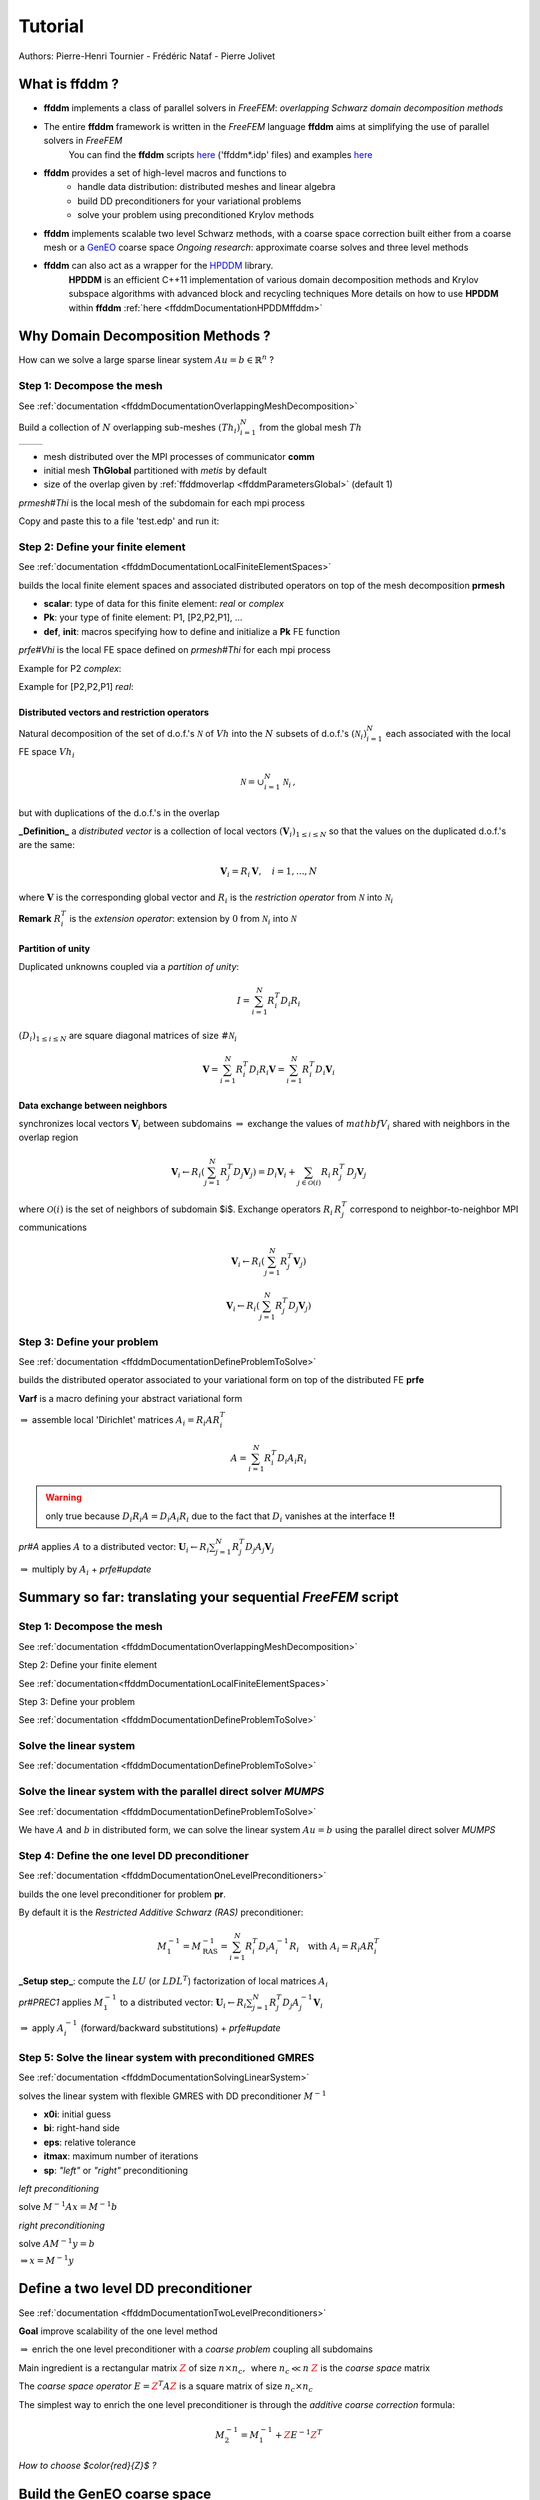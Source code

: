 .. _ffddmTutorial:

Tutorial
========

Authors: Pierre-Henri Tournier - Frédéric Nataf - Pierre Jolivet

What is **ffddm** ?
-------------------

- **ffddm** implements a class of parallel solvers in *FreeFEM*: *overlapping Schwarz domain decomposition methods*

- The entire **ffddm** framework is written in the *FreeFEM* language **ffddm** aims at simplifying the use of parallel solvers in *FreeFEM*
    You can find the **ffddm** scripts `here <https://github.com/FreeFem/FreeFem-sources/tree/develop/idp>`__ ('ffddm*.idp' files) and examples `here <https://github.com/FreeFem/FreeFem-sources/tree/develop/examples/ffddm>`__

- **ffddm** provides a set of high-level macros and functions to
    - handle data distribution: distributed meshes and linear algebra
    - build DD preconditioners for your variational problems
    - solve your problem using preconditioned Krylov methods

- **ffddm** implements scalable two level Schwarz methods, with a coarse space correction built either from a coarse mesh or a `GenEO <https://link.springer.com/article/10.1007%2Fs00211-013-0576-y>`__ coarse space *Ongoing research*: approximate coarse solves and three level methods

- **ffddm** can also act as a wrapper for the `HPDDM <https://github.com/hpddm/hpddm>`__ library.
    **HPDDM** is an efficient C++11 implementation of various domain decomposition methods and Krylov subspace algorithms with advanced block and recycling techniques More details on how to use **HPDDM** within **ffddm** :ref:`here <ffddmDocumentationHPDDMffddm>`

Why Domain Decomposition Methods ?
----------------------------------

How can we solve a large sparse linear system :math:`A u = b \in \mathbb{R}^n` ?

.. image:: figures/Methods_Solves_1.png
  :width: 100%

Step 1: Decompose the mesh
~~~~~~~~~~~~~~~~~~~~~~~~~~

See :ref:`documentation <ffddmDocumentationOverlappingMeshDecomposition>`

Build a collection of :math:`N` overlapping sub-meshes :math:`(Th_{i})_{i=1}^N` from the global mesh :math:`Th`

+-----------+-----------+
| |Domain1| | |Domain2| |
+-----------+-----------+

.. |Domain1| image:: figures/domain1.png
   :width: 100%

.. |Domain2| image:: figures/domain2.png
   :width: 100%

.. code-block:: freefem
    :linenos:

    ffddmbuildDmesh( prmesh , ThGlobal , comm )

- mesh distributed over the MPI processes of communicator **comm**
- initial mesh **ThGlobal** partitioned with *metis* by default
- size of the overlap given by :ref:`ffddmoverlap <ffddmParametersGlobal>` (default 1)

`prmesh#Thi` is the local mesh of the subdomain for each mpi process

.. code-block:: freefem
    :linenos:

    macro dimension 2// EOM            // 2D or 3D

    include "ffddm.idp"

    mesh ThGlobal = square(100,100);    // global mesh

    // Step 1: Decompose the mesh
    ffddmbuildDmesh( M , ThGlobal , mpiCommWorld )

    medit("Th"+mpirank, MThi);

Copy and paste this to a file 'test.edp' and run it:

.. code-block:: bash
    :linenos:

    ff-mpirun -np 2 test.edp -glut ffglut

Step 2: Define your finite element
~~~~~~~~~~~~~~~~~~~~~~~~~~~~~~~~~~

See :ref:`documentation <ffddmDocumentationLocalFiniteElementSpaces>`

.. code-block:: freefem
    :linenos:

    ffddmbuildDfespace( prfe , prmesh , scalar , def , init , Pk )

builds the local finite element spaces and associated distributed operators on top of the mesh decomposition **prmesh**

- **scalar**: type of data for this finite element: *real* or *complex*
- **Pk**: your type of finite element: P1, [P2,P2,P1], ...
- **def**, **init**: macros specifying how to define and initialize a **Pk** FE function

`prfe#Vhi` is the local FE space defined on `prmesh#Thi` for each mpi process

Example for P2 *complex*:

.. code-block:: freefem
    :linenos:

    macro def(u)  u // EOM
    macro init(u) u // EOM
    ffddmbuildDfespace( FE, M, complex,
                        def, init, P2 )

Example for [P2,P2,P1] *real*:

.. code-block:: freefem
    :linenos:

    macro def(u)  [u, u#B, u#C] // EOM
    macro init(u) [u, u, u]     // EOM
    ffddmbuildDfespace( FE, M, real, def,
                        init, [P2,P2,P1] )


Distributed vectors and restriction operators
'''''''''''''''''''''''''''''''''''''''''''''

.. image:: figures/domain2.png
   :align: center
   :width: 50%

Natural decomposition of the set of d.o.f.'s :math:`{\mathcal N}` of :math:`Vh` into the :math:`N` subsets of d.o.f.'s :math:`({\mathcal N}_i)_{i=1}^N` each associated with the local FE space :math:`Vh_i`

.. math::
    {\mathcal N} = \cup_{i=1}^N {\mathcal N}_i\,,

but with duplications of the d.o.f.'s in the overlap

**_Definition_** a *distributed vector* is a collection of local vectors :math:`({\mathbf V_i})_{1\le i\le N}` so that the values on the duplicated d.o.f.'s are the same:

.. math::
    {\mathbf V}_i = R_i\,{\mathbf V}, \quad i = 1, ..., N

where :math:`{\mathbf V}` is the corresponding global vector
and :math:`R_i` is the *restriction operator* from :math:`{\mathcal N}` into :math:`{\mathcal N}_i`

**Remark** :math:`R_i^T` is the *extension operator*: extension by :math:`0` from :math:`{\mathcal N}_i` into :math:`{\mathcal N}`


Partition of unity
''''''''''''''''''

.. image:: figures/domain3.png
   :align: center
   :width: 75%

Duplicated unknowns coupled via a *partition of unity*:

.. math::
    I = \sum_{i = 1}^N R_i^T D_i R_i

:math:`(D_i)_{1\le i \le N}` are square diagonal matrices of size :math:`\#{\mathcal N}_i`

.. math::
    {\mathbf V} = \sum_{i = 1}^N R_i^T D_i R_i {\mathbf V} = \sum_{i = 1}^N R_i^T D_i {\mathbf V_i}

Data exchange between neighbors
'''''''''''''''''''''''''''''''

.. code-block:: freefem
    :linenos:

    func prfe#update(K[int] vi, bool scale)

synchronizes local vectors :math:`{\mathbf V}_i` between subdomains :math:`\Rightarrow` exchange the values of :math:`mathbf{V}_i` shared with neighbors in the overlap region


.. math::
    {\mathbf V}_i \leftarrow R_i \left( \sum_{j=1}^N R_j^T D_j {\mathbf V}_j \right) = D_i {\mathbf V}_i + \sum_{j\in \mathcal{O}(i)} R_i\,R_j^T\,D_j {\mathbf V}_j

where :math:`\mathcal{O}(i)` is the set of neighbors of subdomain $i$. Exchange operators :math:`R_i\,R_j^T` correspond to neighbor-to-neighbor MPI communications

.. code-block:: freefem
    :linenos:

    FEupdate(vi, false);

.. math::
    {\mathbf V}_i \leftarrow R_i \left( \sum_{j=1}^N R_j^T {\mathbf V}_j \right)

.. code-block:: freefem
    :linenos:

    FEupdate(vi, true);

.. math::
    {\mathbf V}_i \leftarrow R_i \left( \sum_{j=1}^N R_j^T D_j {\mathbf V}_j  \right)

.. code-block:: freefem
    :linenos:

    macro dimension 2// EOM            // 2D or 3D

    include "ffddm.idp"

    mesh ThGlobal = square(100,100);    // global mesh

    // Step 1: Decompose the mesh
    ffddmbuildDmesh( M , ThGlobal , mpiCommWorld )

    // Step 2: Define your finite element
    macro def(u)  u // EOM
    macro init(u) u // EOM
    ffddmbuildDfespace( FE , M , real , def , init , P2 )

    FEVhi vi = x;
    medit("v"+mpirank, MThi, vi);

    vi[] = FEDk[mpirank];
    medit("D"+mpirank, MThi, vi);

    vi = 1;
    FEupdate(vi[],true);
    ffddmplot(FE,vi,"1")

    FEupdate(vi[],false);
    ffddmplot(FE,vi,"multiplicity")

.. _ffddmTutorialDefineYourProblem:

Step 3: Define your problem
~~~~~~~~~~~~~~~~~~~~~~~~~~~

See :ref:`documentation <ffddmDocumentationDefineProblemToSolve>`

.. code-block:: freefem
    :linenos:

    ffddmsetupOperator( pr , prfe , Varf )

builds the distributed operator associated to your variational form on top of the distributed FE **prfe**

**Varf** is a macro defining your abstract variational form

.. code-block:: freefem
    :linenos:

    macro Varf(varfName, meshName, VhName)
        varf varfName(u,v) = int2d(meshName)(grad(u)'* grad(v))
                           + int2d(meshName)(f*v) + on(1, u = 0);  // EOM

:math:`\Rightarrow` assemble local 'Dirichlet' matrices :math:`A_i = R_i A R_i^T`

.. math::
    A = \sum_{i=1}^N R_i^T D_i A_i R_i

.. warning:: only true because :math:`D_i R_i A = D_i A_i R_i` due to the fact that :math:`D_i` vanishes at the interface **!!**

`pr#A` applies :math:`A` to a distributed vector: :math:`{\mathbf U}_i \leftarrow R_i \sum_{j=1}^N R_j^T D_j A_j {\mathbf V}_j`

:math:`\Rightarrow` multiply by :math:`A_i` + `prfe#update`

.. code-block:: freefem
    :linenos:

    macro dimension 2// EOM            // 2D or 3D

    include "ffddm.idp"

    mesh ThGlobal = square(100,100);    // global mesh

    // Step 1: Decompose the mesh
    ffddmbuildDmesh( M , ThGlobal , mpiCommWorld )

    // Step 2: Define your finite element
    macro def(u)  u // EOM
    macro init(u) u // EOM
    ffddmbuildDfespace( FE , M , real , def , init , P2 )

    // Step 3: Define your problem
    macro grad(u) [dx(u), dy(u)] // EOM
    macro Varf(varfName, meshName, VhName)
        varf varfName(u,v) = int2d(meshName)(grad(u)'* grad(v))
                           + int2d(meshName)(1*v) + on(1, u = 0);  // EOM
    ffddmsetupOperator( PB , FE , Varf )

    FEVhi ui, bi;
    ffddmbuildrhs( PB , Varf , bi[] )

    ui[] = PBA(bi[]);
    ffddmplot(FE, ui, "A*b")

Summary so far: translating your sequential *FreeFEM* script
--------------------------------------------------------------

Step 1: Decompose the mesh
~~~~~~~~~~~~~~~~~~~~~~~~~~

See :ref:`documentation <ffddmDocumentationOverlappingMeshDecomposition>`

.. code-block:: freefem
    :linenos:

    mesh Th = square(100,100);

.. code-block:: freefem
    :linenos:

    mesh Th = square(100,100);
    ffddmbuildDmesh(M, Th, mpiCommWorld)

Step 2: Define your finite element

See :ref:`documentation<ffddmDocumentationLocalFiniteElementSpaces>`

.. code-block:: freefem
    :linenos:

    fespace Vh(Th, P1);

.. code-block:: freefem
    :linenos:

    macro def(u)  u // EOM
    macro init(u) u // EOM
    ffddmbuildDfespace(FE, M, real, def, init, P1)

Step 3: Define your problem

See :ref:`documentation <ffddmDocumentationDefineProblemToSolve>`

.. code-block:: freefem
    :linenos:

    varf Pb(u, v) = ...
    matrix A = Pb(Vh, Vh);

.. code-block:: freefem
    :linenos:

    macro Varf(varfName, meshName, VhName)
        varf varfName(u,v) = ... // EOM
    ffddmsetupOperator(PB, FE, Varf)

Solve the linear system
~~~~~~~~~~~~~~~~~~~~~~~

See :ref:`documentation <ffddmDocumentationDefineProblemToSolve>`

.. code-block:: freefem
    :linenos:

    u[] = A^-1 * b[];

.. code-block:: freefem
    :linenos:

    ui[] = PBdirectsolve(bi[]);

Solve the linear system with the parallel direct solver *MUMPS*
~~~~~~~~~~~~~~~~~~~~~~~~~~~~~~~~~~~~~~~~~~~~~~~~~~~~~~~~~~~~~~~

See :ref:`documentation <ffddmDocumentationDefineProblemToSolve>`

.. code-block:: freefem
    :linenos:

    func K[int] pr#directsolve(K[int]& bi)

We have :math:`A` and :math:`b` in distributed form, we can solve the linear system :math:`A u = b` using the parallel direct solver *MUMPS*

.. code-block:: freefem
    :linenos:

    // Solve the problem using the direct parallel solver MUMPS
    ui[] = PBdirectsolve(bi[]);
    ffddmplot(FE, ui, "u")

Step 4: Define the one level DD preconditioner
~~~~~~~~~~~~~~~~~~~~~~~~~~~~~~~~~~~~~~~~~~~~~~

See :ref:`documentation <ffddmDocumentationOneLevelPreconditioners>`

.. code-block:: freefem
    :linenos:

    ffddmsetupPrecond( pr , VarfPrec )

builds the one level preconditioner for problem **pr**.

By default it is the *Restricted Additive Schwarz (RAS)* preconditioner:

.. math::
    M^{-1}_1 = M^{-1}_{\text{RAS}} = \sum_{i=1}^N R_i^T D_i A_i^{-1} R_i \quad \text{with}\; A_i = R_i A R_i^T

**_Setup step_**: compute the :math:`LU` (or :math:`L D L^T`) factorization of local matrices :math:`A_i`

`pr#PREC1` applies :math:`M^{-1}_1` to a distributed vector: :math:`{\mathbf U}_i \leftarrow R_i \sum_{j=1}^N R_j^T D_j A_j^{-1} {\mathbf V}_i`

:math:`\Rightarrow` apply :math:`A_i^{-1}` (forward/backward substitutions) + `prfe#update`

Step 5: Solve the linear system with preconditioned GMRES
~~~~~~~~~~~~~~~~~~~~~~~~~~~~~~~~~~~~~~~~~~~~~~~~~~~~~~~~~

See :ref:`documentation <ffddmDocumentationSolvingLinearSystem>`

.. code-block:: freefem
    :linenos:

    func K[int] pr#fGMRES(K[int]& x0i, K[int]& bi, real eps, int itmax, string sp)

solves the linear system with flexible GMRES with DD preconditioner :math:`M^{-1}`

- **x0i**: initial guess
- **bi**: right-hand side
- **eps**: relative tolerance
- **itmax**: maximum number of iterations
- **sp**: `"left"` or `"right"` preconditioning

*left preconditioning*

solve :math:`M^{-1} A x = M^{-1} b`

*right preconditioning*

solve :math:`A M^{-1} y = b`

:math:`\Rightarrow x = M^{-1} y`

.. code-block:: freefem
    :linenos:

    macro dimension 2// EOM            // 2D or 3D
    include "ffddm.idp"

    mesh ThGlobal = square(100,100);    // global mesh
    // Step 1: Decompose the mesh
    ffddmbuildDmesh( M , ThGlobal , mpiCommWorld )
    // Step 2: Define your finite element
    macro def(u)  u // EOM
    macro init(u) u // EOM
    ffddmbuildDfespace( FE , M , real , def , init , P2 )
    // Step 3: Define your problem
    macro grad(u) [dx(u), dy(u)] // EOM
    macro Varf(varfName, meshName, VhName)
        varf varfName(u,v) = int2d(meshName)(grad(u)'* grad(v))
                           + int2d(meshName)(1*v) + on(1, u = 0);  // EOM
    ffddmsetupOperator( PB , FE , Varf )

    FEVhi ui, bi;
    ffddmbuildrhs( PB , Varf , bi[] )

    // Step 4: Define the one level DD preconditioner
    ffddmsetupPrecond( PB , Varf )

    // Step 5: Solve the linear system with GMRES
    FEVhi x0i = 0;
    ui[] = PBfGMRES(x0i[], bi[], 1.e-6, 200, "right");

    ffddmplot(FE, ui, "u")
    PBwritesummary

Define a two level DD preconditioner
------------------------------------

See :ref:`documentation <ffddmDocumentationTwoLevelPreconditioners>`

**Goal** improve scalability of the one level method

:math:`\Rightarrow` enrich the one level preconditioner with a *coarse problem* coupling all subdomains

Main ingredient is a rectangular matrix :math:`\color{red}{Z}` of size :math:`n \times n_c,\,` where :math:`n_c \ll n`
:math:`\color{red}{Z}` is the *coarse space* matrix

The *coarse space operator* :math:`E = \color{red}{Z}^T A \color{red}{Z}` is a square matrix of size :math:`n_c \times n_c`

The simplest way to enrich the one level preconditioner is through the *additive coarse correction* formula:

.. math::
    M^{-1}_2 = M^{-1}_1 + \color{red}{Z} E^{-1} \color{red}{Z}^T

*How to choose $\color{red}{Z}$ ?*

Build the GenEO coarse space
----------------------------

See :ref:`documentation <ffddmDocumentationBuildingGeneoCoarseSpace>`

.. code-block:: freefem
    :linenos:

    ffddmgeneosetup( pr , Varf )

The *GenEO* method builds a robust coarse space for highly heterogeneous or anisotropic **SPD** problems

:math:`\Rightarrow` solve a local generalized eigenvalue problem in each subdomain

.. math::
    D_i A_i D_i\, V_{i,k} = \lambda_{i,k}\, A_i^{\text{Neu}} \,V_{i,k}

with :math:`A_i^{\text{Neu}}` the local Neumann matrices built from **Varf** (same **Varf** as :ref:`Step 3 <ffddmTutorialDefineYourProblem>`

The GenEO coarse space is :math:`\color{red}{Z} = (R_i^T D_i V_{i,k})^{i=1,...,N}_{\lambda_{i,k} \ge \color{blue}{\tau}}`
The eigenvectors :math:`V_{i,k}` selected to enter the coarse space correspond to eigenvalues :math:`\lambda_{i,k} \ge \color{blue}{\tau}`, where :math:`\color{blue}{\tau}` is a threshold parameter

 **Theorem**
 the spectrum of the preconditioned operator lies in the interval :math:`[\displaystyle \frac{1}{1+k_1 \color{blue}{\tau}} , k_0 ]`
 where :math:`k_0 - 1` is the \# of neighbors and :math:`k_1` is the multiplicity of intersections
 :math:`\Rightarrow` :math:`k_0` and :math:`k_1` do not depend on :math:`N` nor on the PDE

.. code-block:: freefem
    :linenos:

    macro dimension 2// EOM            // 2D or 3D
    include "ffddm.idp"

    mesh ThGlobal = square(100,100);    // global mesh
    // Step 1: Decompose the mesh
    ffddmbuildDmesh( M , ThGlobal , mpiCommWorld )
    // Step 2: Define your finite element
    macro def(u)  u // EOM
    macro init(u) u // EOM
    ffddmbuildDfespace( FE , M , real , def , init , P2 )
    // Step 3: Define your problem
    macro grad(u) [dx(u), dy(u)] // EOM
    macro Varf(varfName, meshName, VhName)
        varf varfName(u,v) = int2d(meshName)(grad(u)'* grad(v))
                           + int2d(meshName)(1*v) + on(1, u = 0);  // EOM
    ffddmsetupOperator( PB , FE , Varf )

    FEVhi ui, bi;
    ffddmbuildrhs( PB , Varf , bi[] )

    // Step 4: Define the one level DD preconditioner
    ffddmsetupPrecond( PB , Varf )

    // Build the GenEO coarse space
    ffddmgeneosetup( PB , Varf )

    // Step 5: Solve the linear system with GMRES
    FEVhi x0i = 0;
    ui[] = PBfGMRES(x0i[], bi[], 1.e-6, 200, "right");

Build the coarse space from a coarse mesh
-----------------------------------------

See :ref:`documentation <ffddmDocumentationBuildingCoarseSpaceFromCoarseMesh>`

.. code-block:: freefem
    :linenos:

    ffddmcoarsemeshsetup( pr , Thc , VarfEprec , VarfAprec )

For **non SPD** problems, an alternative is to build the coarse space by discretizing the PDE on a coarser mesh **Thc**

:math:`Z` will be the *interpolation matrix* from the coarse FE space :math:`{Vh}_c` to the original FE space :math:`Vh`

:math:`\Rightarrow E=\color{red}{Z}^{T} A \color{red}{Z}` is the matrix of the problem discretized on the coarse mesh

The variational problem to be discretized on **Thc** is given by macro **VarfEprec**

**VarfEprec** can differ from the original **Varf** of the problem

*Example*: added absorption for wave propagation problems

Similarly, **VarfAprec** specifies the global operator involved in multiplicative coarse correction formulas. It defaults to :math:`A` if **VarfAprec** is not defined

.. code-block:: freefem
    :linenos:

    macro dimension 2// EOM            // 2D or 3D
    include "ffddm.idp"

    mesh ThGlobal = square(100,100);    // global mesh
    // Step 1: Decompose the mesh
    ffddmbuildDmesh( M , ThGlobal , mpiCommWorld )
    // Step 2: Define your finite element
    macro def(u)  u // EOM
    macro init(u) u // EOM
    ffddmbuildDfespace( FE , M , real , def , init , P2 )
    // Step 3: Define your problem
    macro grad(u) [dx(u), dy(u)] // EOM
    macro Varf(varfName, meshName, VhName)
        varf varfName(u,v) = int2d(meshName)(grad(u)'* grad(v))
                           + int2d(meshName)(1*v) + on(1, u = 0);  // EOM
    ffddmsetupOperator( PB , FE , Varf )

    FEVhi ui, bi;
    ffddmbuildrhs( PB , Varf , bi[] )

    // Step 4: Define the one level DD preconditioner
    ffddmsetupPrecond( PB , Varf )

    // Build the coarse space from a coarse mesh
    mesh Thc = square(10,10);
    ffddmcoarsemeshsetup( PB , Thc , Varf , null )

    // Step 5: Solve the linear system with GMRES
    FEVhi x0i = 0;
    ui[] = PBfGMRES(x0i[], bi[], 1.e-6, 200, "right");

Use **HPDDM** within **ffddm**
------------------------------

See :ref:`documentation <ffddmDocumentationHPDDMffddm>`

**ffddm** allows you to use **HPDDM** to solve your problem, effectively replacing the **ffddm** implementation of all parallel linear algebra computations

:math:`\Rightarrow` define your problem with **ffddm**, solve it with **HPDDM**

:math:`\Rightarrow` **ffddm** acts as a finite element interface for **HPDDM**

- you can use **HPDDM** features unavailable in **ffddm** such as advanced Krylov subspace methods implementing block and recycling techniques
- conversely, some features of **ffddm** such as two level methods built from a coarse mesh are not implemented in **HPDDM**

To switch to **HPDDM**, simply define the macro `pr#withhpddm` before using `ffddmsetupOperator` (:ref:`Step 3 <ffddmTutorialDefineYourProblem>`). You can then pass **HPDDM** options
with command-line arguments or directly to the underlying **HPDDM** operator:

.. code-block:: freefem
    :linenos:

    macro PBwithhpddm()1 // EOM
    ffddmsetupOperator( PB , FE , Varf )
    set(PBhpddmOP,sparams="-hpddm_krylov_method gcrodr");

Or, define `pr#withhpddmkrylov` to use **HPDDM** only for the Krylov method

Example `here <https://github.com/FreeFem/FreeFem-sources/blob/develop/examples/ffddm/Helmholtz-2d-HPDDM-BGMRES.edp>`__: Helmholtz problem with multiple rhs solved with Block GMRES

Some results: Heterogeneous 3D elasticity with GenEO
----------------------------------------------------

Heterogeneous 3D linear elasticity equation discretized with P2 FE solved on 4096 MPI processes :math:`n\approx` 262 million

.. image:: figures/comparisonAMG.png
   :width: 75%

Some results: 2-level DD for Maxwell equations, scattering from the COBRA cavity
--------------------------------------------------------------------------------

f = 10 GHz

+----------------+------------+
| |10GhzBorders| | |10GhzNew| |
+----------------+------------+

.. |10GhzBorders| image:: figures/10GHz_borders_new_v2.png
   :width: 75%

.. |10GhzNew| image:: figures/10GHz_new.png
   :width: 100%

f = 16 GHz

.. image:: figures/16GHz_new.png
   :align: center
   :width: 50%

Some results: 2-level DD for Maxwell equations, scattering from the COBRA cavity
--------------------------------------------------------------------------------

- order 2 Nedelec edge FE
- fine mesh: 10 points per wavelength
- coarse mesh: 3.33 points per wavelength
- two level ORAS preconditioner with added absorption
- f = 10 GHz: :math:`n\approx` 107 million, :math:`n_c \approx` 4 million

    f = 16 GHz: :math:`n\approx` 198 million, :math:`n_c \approx` 7.4 million

:math:`\rightarrow` coarse problem too large for a direct solver
:math:`\Rightarrow` inexact coarse solve: GMRES + one level ORAS preconditioner

.. image:: figures/table.png
   :align: center
   :width: 75%

speedup of 1.81 from 1536 to 3072 cores at 10GHz

1.51 from 3072 to 6144 cores at 16GHz

You can find the script `here <https://github.com/FreeFem/FreeFem-sources/blob/develop/examples/ffddm/Maxwell_Cobracavity.edp>`__

